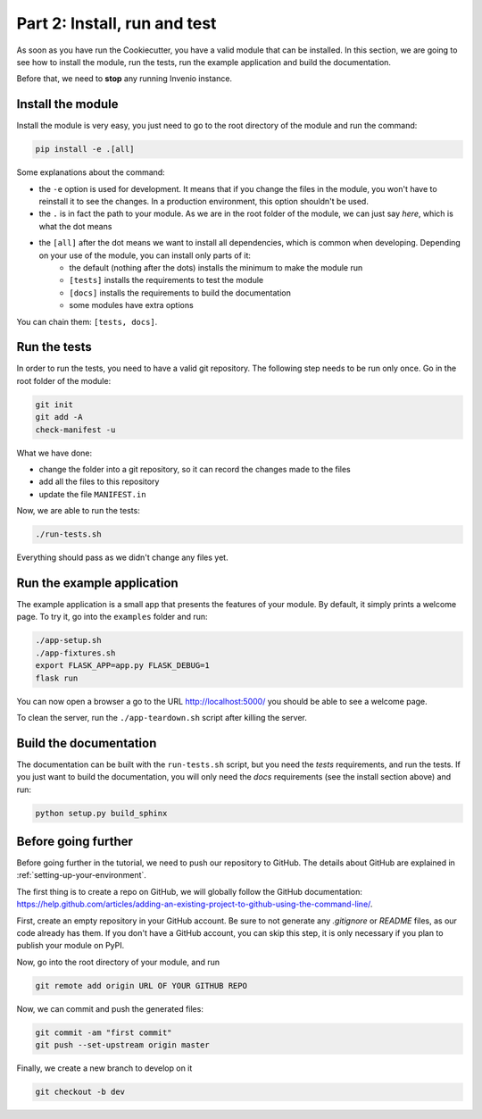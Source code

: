 .. _install-run-and-test:

Part 2: Install, run and test
=============================

As soon as you have run the Cookiecutter, you have a valid module that can be installed. In this section, we are going to see how to install the module, run the tests, run the example application and build the documentation.

Before that, we need to **stop** any running Invenio instance.

Install the module
------------------

Install the module is very easy, you just need to go to the root directory of the module and run the command:

.. code-block:: bash

    pip install -e .[all]

Some explanations about the command:

- the ``-e`` option is used for development. It means that if you change the files in the module, you won't have to reinstall it to see the changes. In a production environment, this option shouldn't be used.
- the ``.`` is in fact the path to your module. As we are in the root folder of the module, we can just say *here*, which is what the dot means
- the ``[all]`` after the dot means we want to install all dependencies, which is common when developing. Depending on your use of the module, you can install only parts of it:
    - the default (nothing after the dots) installs the minimum to make the module run
    - ``[tests]`` installs the requirements to test the module
    - ``[docs]`` installs the requirements to build the documentation
    - some modules have extra options

You can chain them: ``[tests, docs]``.

.. _run-the-tests:

Run the tests
-------------

In order to run the tests, you need to have a valid git repository. The following step needs to be run only once. Go in the root folder of the module:

.. code-block:: bash

    git init
    git add -A
    check-manifest -u

What we have done:

- change the folder into a git repository, so it can record the changes made to the files
- add all the files to this repository
- update the file ``MANIFEST.in``

Now, we are able to run the tests:

.. code-block:: bash

    ./run-tests.sh

Everything should pass as we didn't change any files yet.

.. _run-the-example-app:

Run the example application
---------------------------

The example application is a small app that presents the features of your module. By default, it simply prints a welcome page. To try it, go into the ``examples`` folder and run:

.. code-block:: bash

    ./app-setup.sh
    ./app-fixtures.sh
    export FLASK_APP=app.py FLASK_DEBUG=1
    flask run

You can now open a browser a go to the URL http://localhost:5000/ you should be able to see a welcome page.

To clean the server, run the ``./app-teardown.sh`` script after killing the server.

Build the documentation
-----------------------

The documentation can be built with the ``run-tests.sh`` script, but you need the *tests* requirements, and run the tests. If you just want to build the documentation, you will only need the *docs* requirements (see the install section above) and run:

.. code-block:: bash

    python setup.py build_sphinx

Before going further
--------------------

Before going further in the tutorial, we need to push our repository to GitHub. The details about GitHub are explained in :ref:`setting-up-your-environment`.

The first thing is to create a repo on GitHub, we will globally follow the GitHub documentation: https://help.github.com/articles/adding-an-existing-project-to-github-using-the-command-line/.

First, create an empty repository in your GitHub account. Be sure to not generate any *.gitignore* or *README* files, as our code already has them. If you don't have a GitHub account, you can skip this step, it is only necessary if you plan to publish your module on PyPI.

Now, go into the root directory of your module, and run

.. code-block:: bash

    git remote add origin URL OF YOUR GITHUB REPO

Now, we can commit and push the generated files:

.. code-block:: bash

    git commit -am "first commit"
    git push --set-upstream origin master

Finally, we create a new branch to develop on it

.. code-block:: bash

    git checkout -b dev
